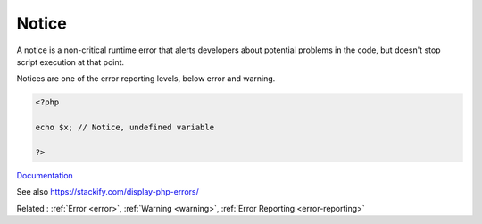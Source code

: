.. _notice:
.. meta::
	:description:
		Notice: A notice is a non-critical runtime error that alerts developers about potential problems in the code, but doesn't stop script execution at that point.
	:twitter:card: summary_large_image
	:twitter:site: @exakat
	:twitter:title: Notice
	:twitter:description: Notice: A notice is a non-critical runtime error that alerts developers about potential problems in the code, but doesn't stop script execution at that point
	:twitter:creator: @exakat
	:twitter:image:src: https://php-dictionary.readthedocs.io/en/latest/_static/logo.png
	:og:image: https://php-dictionary.readthedocs.io/en/latest/_static/logo.png
	:og:title: Notice
	:og:type: article
	:og:description: A notice is a non-critical runtime error that alerts developers about potential problems in the code, but doesn't stop script execution at that point
	:og:url: https://php-dictionary.readthedocs.io/en/latest/dictionary/notice.ini.html
	:og:locale: en
.. raw:: html

	<script type="application/ld+json">{"@context":"https:\/\/schema.org","@graph":[{"@type":"WebPage","@id":"https:\/\/php-dictionary.readthedocs.io\/en\/latest\/tips\/debug_zval_dump.html","url":"https:\/\/php-dictionary.readthedocs.io\/en\/latest\/tips\/debug_zval_dump.html","name":"Notice","isPartOf":{"@id":"https:\/\/www.exakat.io\/"},"datePublished":"Fri, 29 Aug 2025 20:18:35 +0000","dateModified":"Fri, 29 Aug 2025 20:18:35 +0000","description":"A notice is a non-critical runtime error that alerts developers about potential problems in the code, but doesn't stop script execution at that point","inLanguage":"en-US","potentialAction":[{"@type":"ReadAction","target":["https:\/\/php-dictionary.readthedocs.io\/en\/latest\/dictionary\/Notice.html"]}]},{"@type":"WebSite","@id":"https:\/\/www.exakat.io\/","url":"https:\/\/www.exakat.io\/","name":"Exakat","description":"Smart PHP static analysis","inLanguage":"en-US"}]}</script>


Notice
------

A notice is a non-critical runtime error that alerts developers about potential problems in the code, but doesn't stop script execution at that point.

Notices are one of the error reporting levels, below error and warning.


.. code-block:: php
   
   <?php
   
   echo $x; // Notice, undefined variable
   
   ?>


`Documentation <https://www.php.net/manual/en/errorfunc.constants.php>`__

See also https://stackify.com/display-php-errors/

Related : :ref:`Error <error>`, :ref:`Warning <warning>`, :ref:`Error Reporting <error-reporting>`
